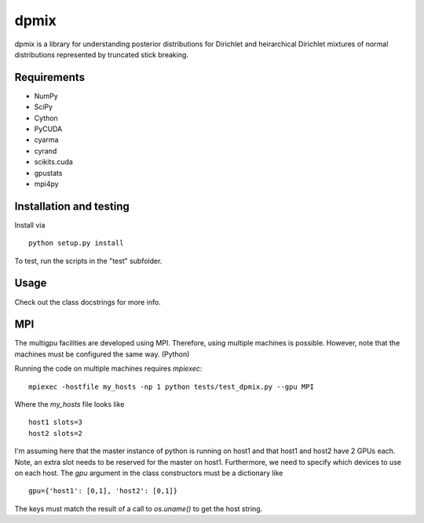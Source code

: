 =====
dpmix
=====

dpmix is a library for understanding posterior distributions for
Dirichlet and heirarchical Dirichlet mixtures of normal distributions
represented by truncated stick breaking.

Requirements
------------

* NumPy
* SciPy
* Cython
* PyCUDA
* cyarma
* cyrand
* scikits.cuda
* gpustats
* mpi4py

Installation and testing
------------------------

Install via

::

   python setup.py install

To test, run the scripts in the "test" subfolder.

Usage
-----

Check out the class docstrings for more info.

MPI
---

The multigpu facilities are developed using MPI. Therefore, 
using multiple machines is possible. However, note that the
machines must be configured the same way. (Python)

Running the code on multiple machines requires *mpiexec*:

::

   mpiexec -hostfile my_hosts -np 1 python tests/test_dpmix.py --gpu MPI

Where the *my_hosts* file looks like 

::

   host1 slots=3
   host2 slots=2

I'm assuming here that the master instance of python is running on host1
and that host1 and host2 have 2 GPUs each. Note, an extra slot needs to be
reserved for the master on host1. Furthermore, we need to specify which
devices to use on each host. The *gpu* argument in the class constructors
must be a dictionary like

::

  gpu={'host1': [0,1], 'host2': [0,1]}

The keys must match the result of a call to *os.uname()* to get the
host string.



